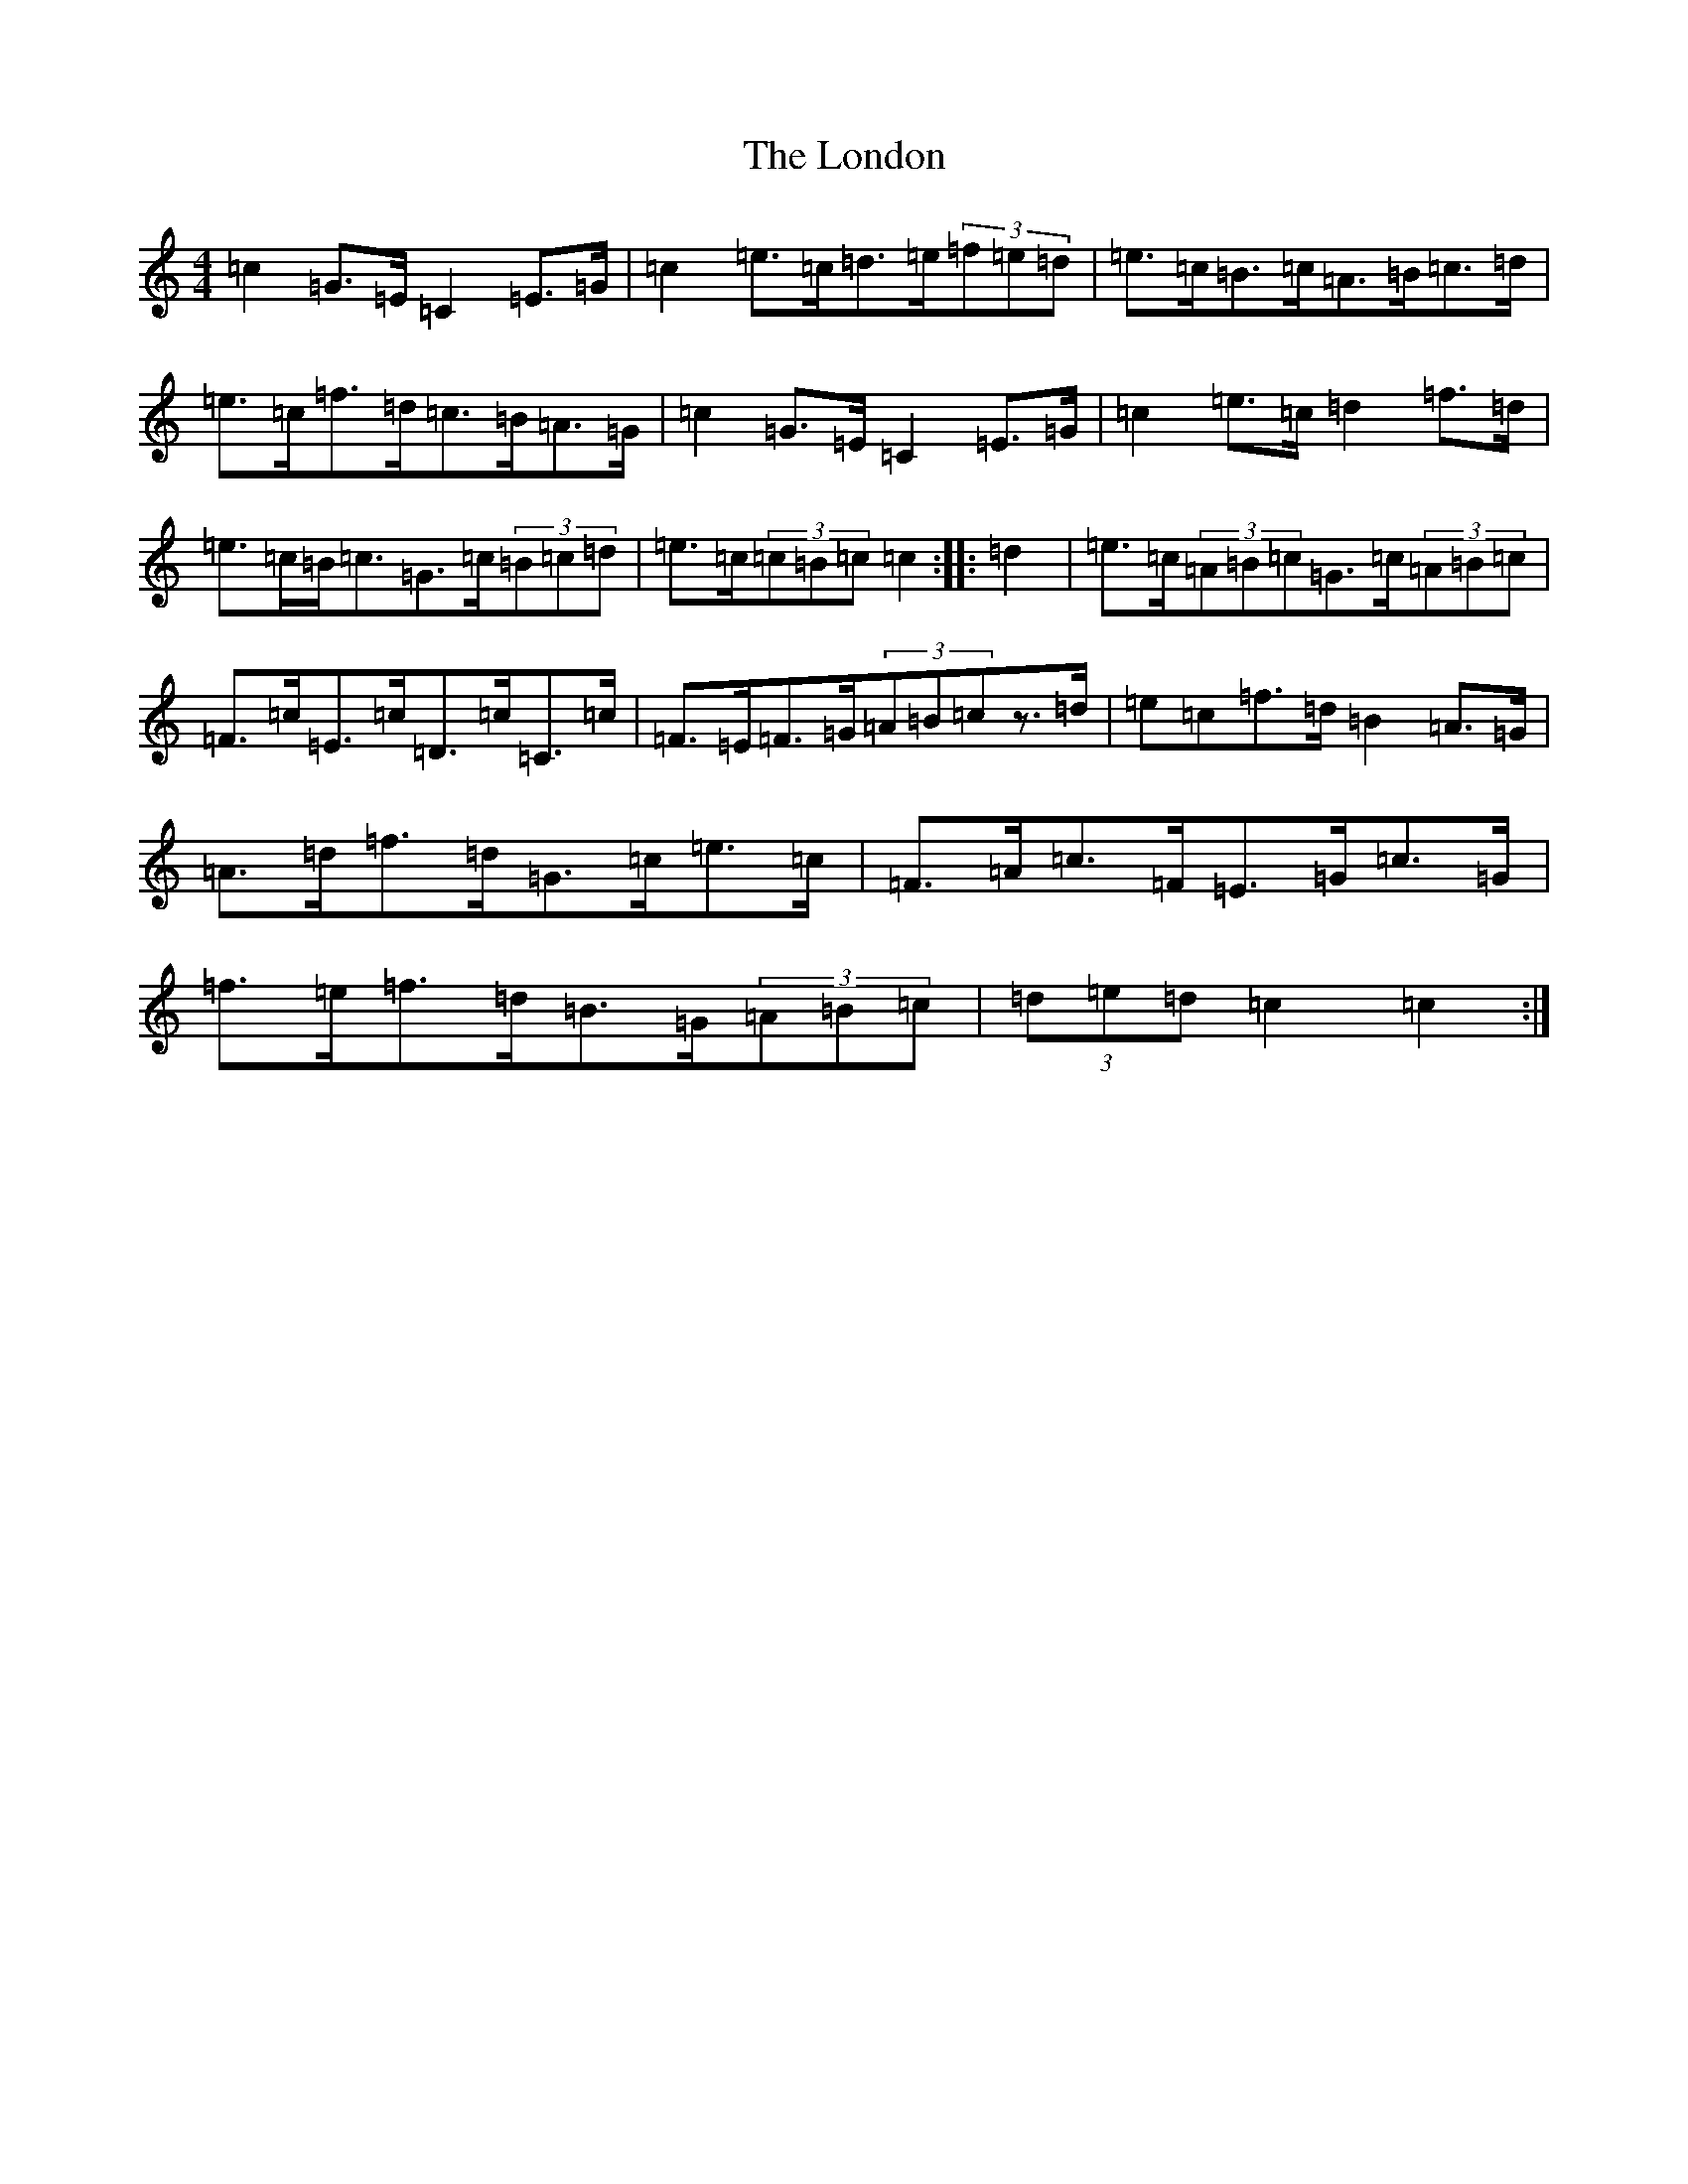X: 12687
T: London, The
S: https://thesession.org/tunes/4691#setting17209
Z: D Major
R: hornpipe
M: 4/4
L: 1/8
K: C Major
=c2=G>=E=C2=E>=G|=c2=e>=c=d>=e(3=f=e=d|=e>=c=B>=c=A>=B=c>=d|=e>=c=f>=d=c>=B=A>=G|=c2=G>=E=C2=E>=G|=c2=e>=c=d2=f>=d|=e>=c=B<=c=G>=c(3=B=c=d|=e>=c(3=c=B=c=c2:||:=d2|=e>=c(3=A=B=c=G>=c(3=A=B=c|=F>=c=E>=c=D>=c=C>=c|=F>=E=F>=G(3=A=B=cz>=d|=e=c=f>=d=B2=A>=G|=A>=d=f>=d=G>=c=e>=c|=F>=A=c>=F=E>=G=c>=G|=f>=e=f>=d=B>=G(3=A=B=c|(3=d=e=d=c2=c2:|
